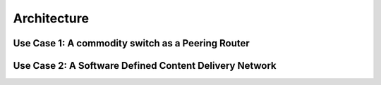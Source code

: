 ************
Architecture
************

Use Case 1: A commodity switch as a Peering Router
==================================================

Use Case 2: A Software Defined Content Delivery Network
=======================================================
